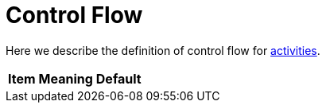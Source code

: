 = Control Flow

Here we describe the definition of control flow for link:index.adoc[activities].

[%header]
[%autowidth]
|===
| Item | Meaning | Default

| `activityPrecondition`
| An expression that governs whether the current activity should be executed or skipped,
or whether the task should stop altogether. Should return a single value
of `ActivityPreconditionOutputType`.
|===
